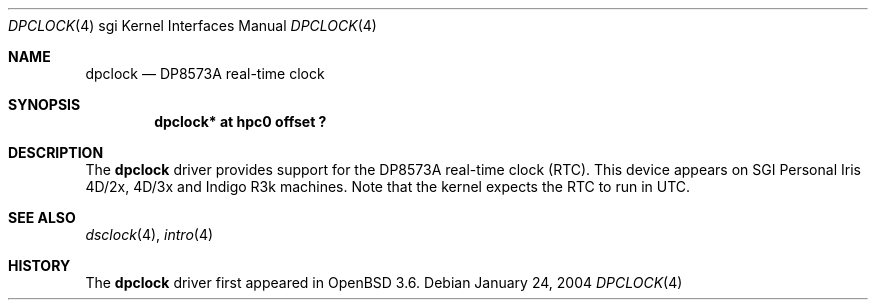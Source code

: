 .\"	$OpenBSD: dpclock.4,v 1.1 2004/08/06 23:51:59 mickey Exp $
.\"	$NetBSD: dpclock.4,v 1.3 2004/02/10 16:32:10 wiz Exp $
.\"
.\" Copyright (c) 2004 The NetBSD Foundation, Inc.
.\" All rights reserved.
.\"
.\" This document is derived from work contributed to The NetBSD Foundation
.\" by Steve Rumble.
.\"
.\" Redistribution and use in source and binary forms, with or without
.\" modification, are permitted provided that the following conditions
.\" are met:
.\" 1. Redistributions of source code must retain the above copyright
.\"    notice, this list of conditions and the following disclaimer.
.\" 2. Redistributions in binary form must reproduce the above copyright
.\"    notice, this list of conditions and the following disclaimer in the
.\"    documentation and/or other materials provided with the distribution.
.\" 3. All advertising materials mentioning features or use of this software
.\"    must display the following acknowledgement:
.\"        This product includes software developed by the NetBSD
.\"        Foundation, Inc. and its contributors.
.\" 4. Neither the name of The NetBSD Foundation nor the names of its
.\"    contributors may be used to endorse or promote products derived
.\"    from this software without specific prior written permission.
.\"
.\" THIS SOFTWARE IS PROVIDED BY THE NETBSD FOUNDATION, INC. AND CONTRIBUTORS
.\" ``AS IS'' AND ANY EXPRESS OR IMPLIED WARRANTIES, INCLUDING, BUT NOT LIMITED
.\" TO, THE IMPLIED WARRANTIES OF MERCHANTABILITY AND FITNESS FOR A PARTICULAR
.\" PURPOSE ARE DISCLAIMED.  IN NO EVENT SHALL THE FOUNDATION OR CONTRIBUTORS BE
.\" LIABLE FOR ANY DIRECT, INDIRECT, INCIDENTAL, SPECIAL, EXEMPLARY, OR
.\" CONSEQUENTIAL DAMAGES (INCLUDING, BUT NOT LIMITED TO, PROCUREMENT OF
.\" SUBSTITUTE GOODS OR SERVICES; LOSS OF USE, DATA, OR PROFITS; OR BUSINESS
.\" INTERRUPTION) HOWEVER CAUSED AND ON ANY THEORY OF LIABILITY, WHETHER IN
.\" CONTRACT, STRICT LIABILITY, OR TORT (INCLUDING NEGLIGENCE OR OTHERWISE)
.\" ARISING IN ANY WAY OUT OF THE USE OF THIS SOFTWARE, EVEN IF ADVISED OF THE
.\" POSSIBILITY OF SUCH DAMAGE.
.\"
.Dd January 24, 2004
.Dt DPCLOCK 4 sgi
.Os
.Sh NAME
.Nm dpclock
.Nd DP8573A real-time clock
.Sh SYNOPSIS
.Cd "dpclock* at hpc0 offset ?"
.Sh DESCRIPTION
The
.Nm
driver provides support for the DP8573A real-time clock (RTC).
This device appears on SGI Personal Iris 4D/2x, 4D/3x and Indigo
R3k machines.
Note that the kernel expects the RTC to run in UTC.
.Sh SEE ALSO
.Xr dsclock 4 ,
.Xr intro 4
.Sh HISTORY
The
.Nm
driver first appeared in
.Ox 3.6 .
